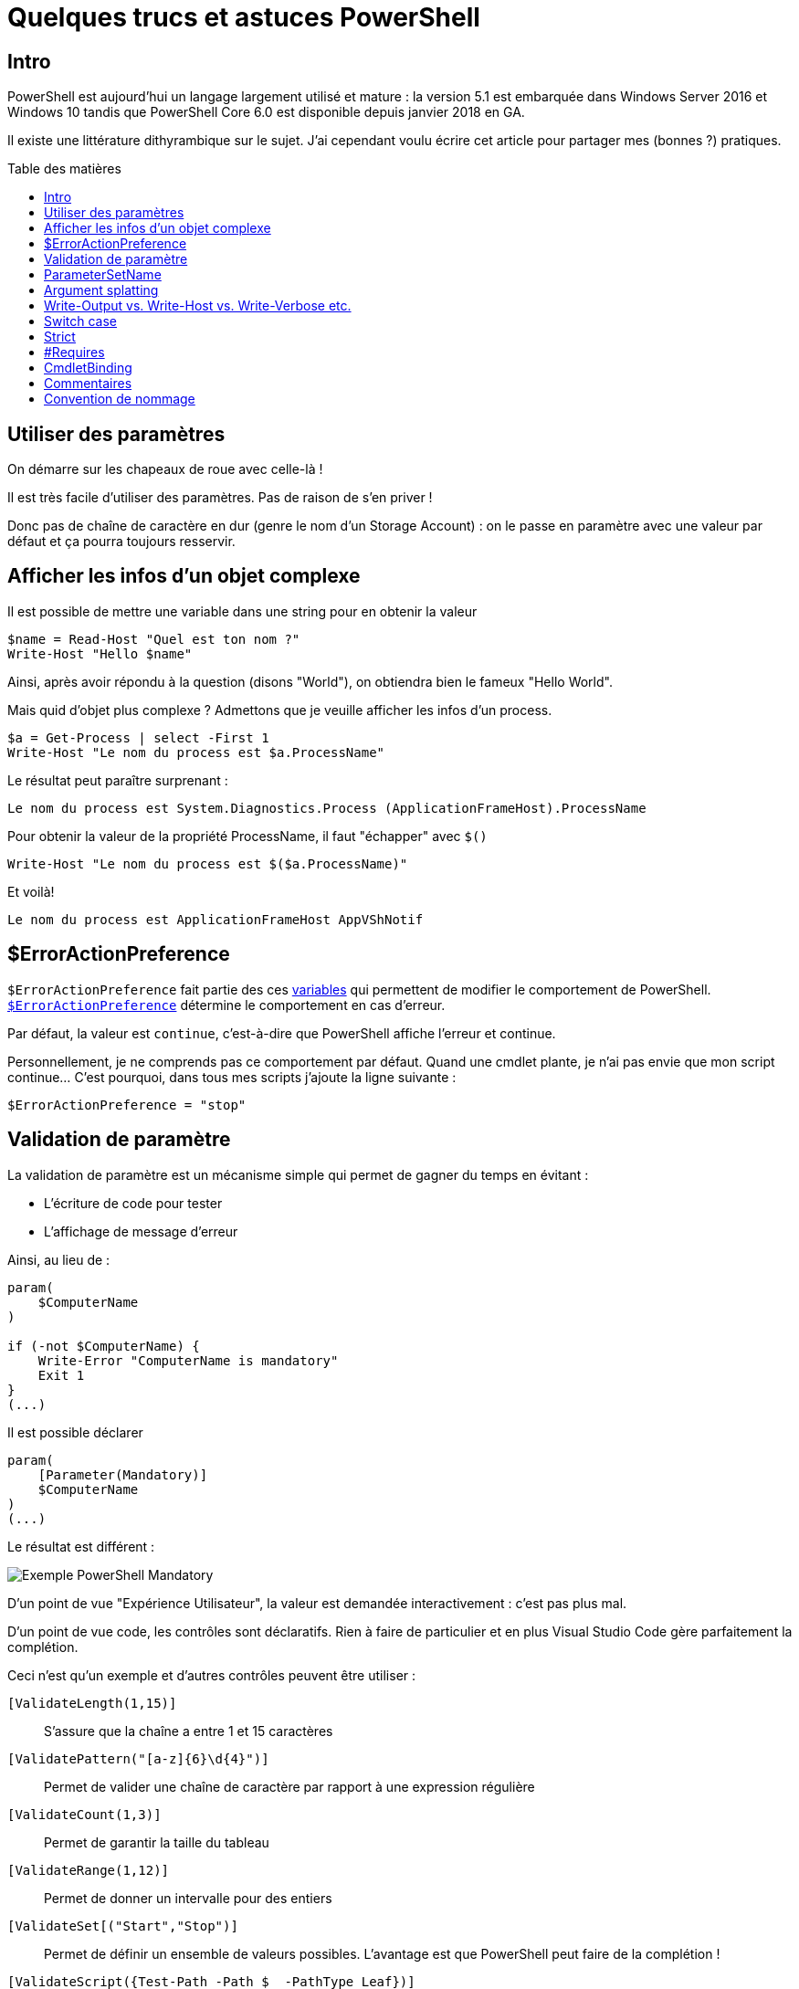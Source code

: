 = Quelques trucs et astuces PowerShell
:page-navtitle: Quelques trucs et astuces PowerShell
:page-excerpt: PowerShell est aujourd'hui un langage largement utilisé et mature. J'ai cependant voulu écrire cet article pour partager mes (bonnes ?) pratiques et astuces.
:page-tags: [powershell,trucs]
:experimental:
:page-liquid:
:icons: font
:toc: macro
:toc-title: Table des matières

== Intro



PowerShell est aujourd'hui un langage largement utilisé et mature : la version 5.1 est embarquée dans Windows Server 2016 et Windows 10 tandis que PowerShell Core 6.0 est disponible depuis janvier 2018 en GA.

Il existe une littérature dithyrambique sur le sujet. J'ai cependant voulu écrire cet article pour partager mes (bonnes ?) pratiques.

toc::[]

== Utiliser des paramètres

On démarre sur les chapeaux de roue avec celle-là !

Il est très facile d'utiliser des paramètres. Pas de raison de s'en priver !

Donc pas de chaîne de caractère en dur (genre le nom d'un Storage Account) : on le passe en paramètre avec une valeur par défaut et ça pourra toujours resservir.

== Afficher les infos d'un objet complexe

Il est possible de mettre une variable dans une string pour en obtenir la valeur

[source,PowerShell]
----
$name = Read-Host "Quel est ton nom ?"
Write-Host "Hello $name"
----

Ainsi, après avoir répondu à la question (disons "World"), on obtiendra bien le fameux "Hello World".

Mais quid d'objet plus complexe ? Admettons que je veuille afficher les infos d'un process.

[source,PowerShell]
----
$a = Get-Process | select -First 1
Write-Host "Le nom du process est $a.ProcessName"
----
Le résultat peut paraître surprenant :

    Le nom du process est System.Diagnostics.Process (ApplicationFrameHost).ProcessName

Pour obtenir la valeur de la propriété ProcessName, il faut "échapper" avec `$()`

    Write-Host "Le nom du process est $($a.ProcessName)"

Et voilà!

    Le nom du process est ApplicationFrameHost AppVShNotif

== $ErrorActionPreference

`$ErrorActionPreference` fait partie des ces https://docs.microsoft.com/en-us/powershell/module/microsoft.powershell.core/about/about_preference_variables[variables] qui permettent de modifier le comportement de PowerShell. https://docs.microsoft.com/en-us/powershell/module/microsoft.powershell.core/about/about_preference_variables#erroractionpreference[`$ErrorActionPreference`] détermine le comportement en cas d'erreur.

Par défaut, la valeur est `continue`, c'est-à-dire que PowerShell affiche l'erreur et continue.

Personnellement, je ne comprends pas ce comportement par défaut. Quand une cmdlet plante, je n'ai pas envie que mon script continue... C'est pourquoi, dans tous mes scripts j'ajoute la ligne suivante :

    $ErrorActionPreference = "stop"


== Validation de paramètre

La validation de paramètre est un mécanisme simple qui permet de gagner du temps en évitant :

- L'écriture de code pour tester
- L'affichage de message d'erreur

Ainsi, au lieu de :
----
param(
    $ComputerName
)

if (-not $ComputerName) {
    Write-Error "ComputerName is mandatory"
    Exit 1
}
(...)
----
Il est possible déclarer
----
param(
    [Parameter(Mandatory)]
    $ComputerName
)
(...)
----
Le résultat est différent :

image:{{ "/assets/img/powershell_mandatory.png" | absolute_url }}[Exemple PowerShell Mandatory]

D'un point de vue "Expérience Utilisateur", la valeur est demandée interactivement : c'est pas plus mal.

D'un point de vue code, les contrôles sont déclaratifs. Rien à faire de particulier et en plus Visual Studio Code gère parfaitement la complétion.

Ceci n'est qu'un exemple et d'autres contrôles peuvent être utiliser :

`[ValidateLength(1,15)]`:: S'assure que la chaîne a entre 1 et 15 caractères
`[ValidatePattern("[a-z]{6}\d{4}")]`:: Permet de valider une chaîne de caractère par rapport à une expression régulière
`[ValidateCount(1,3)]`:: Permet de garantir la taille du tableau
`[ValidateRange(1,12)]`:: Permet de donner un intervalle pour des entiers
`[ValidateSet[("Start","Stop")]`:: Permet de définir un ensemble de valeurs possibles. L'avantage est que PowerShell peut faire de la complétion !
`[ValidateScript({Test-Path -Path $_ -PathType Leaf})]`:: Il est possible de coder son propre test. Intéressant pour tester l'existence d'un fichier ou au contraire, s'assurer que le fichier n'existe pas 

== ParameterSetName

Une classique des bonnes pratiques : le ParameterSetName !

Pour rentre les cmdlets plus flexibles, il est intéressant de définir des jeux de paramètres. Ainsi la cmdlet pourrait accueillir le nom d'une souscription ou l'identifiant d'une souscription. Inutile de faire 2 cmdlets pour autant, il suffit d'utiliser un ParameterSetName.


Exemple :

----
param(
    [Parameter(ParameterSetName="subname", Mandatory)]
    [string]
    $subname,

    [Parameter(ParameterSetName="subid", Mandatory)]
    [string]
    $subid,
    
    
    [Parameter(Mandatory)]
    $inputFile
)
if ($PsCmdlet.ParameterSetName -eq "subname") {
    Write-Host "Nom de la souscription : $subname"
} else {
    Write-Host "Identifiant de la souscription : $subid"
}

Write-Host $inputFile
----

== Argument splatting
https://docs.microsoft.com/en-us/powershell/module/microsoft.powershell.core/about/about_splatting[Argument splatting] (Désolé, je n'ai pas de traduction pour ce terme) est une fonctionnalité souvent méconnue de PowerShell.

Basiquement, il est possible de "construire" les arguments à passer à une cmdlet. Ainsi, on construit une hashtable avec les paramètres à passer ou non.

C'est très intéressant avec les `ParameterSetName`s car on peut appeler la même cmdlet mais avec des arguments différents en fonction du ParameterSetName.

Ci-dessous un exemple. Mon script prend un paramètre optionnel `SubscriptionName`. Si une valeur est renseignée, je récupère LA souscription souhaitée, sinon j'appelle ma cmdlet `Get-AzureRmSubscription` sans paramètre et récupère ainsi toutes les souscriptions.

----
param(
    [string]$SubscriptionName,
    (...)
)
(...)
$subSplat=@{}
if (-not [string]::IsNullOrEmpty($SubscriptionName)) {
    $subSplat.Add("SubscriptionName", $SubscriptionName)
}

$subs = Get-AzureRmSubscription @subSplat
(...)
----

== Write-Output vs. Write-Host vs. Write-Verbose etc.

Pour faire simple :

- `Write-Host` à utiliser et à abuser pour affiche des infos sur l'état d'avancement du script
- `Write-Output` à proscrire pour afficher des infos. L'objectif de `Write-Output` est d'ajouter un objet dans le pipeline. Utiliser `Write-Output` peut avoir des effets indésirables. Il a l'avantage de signifier que l'on veut mettre un objet dans le pipeline. Un peu comme un `return` : ça sert à rien mais c'est plus lisible
- `Write-Verbose` à utiliser et à abuser! Pour afficher des infos de debug/plus verbeuses (cf. <<CmdletBinding>>)

Prenons l'exemple suivant :

----
param()

function Get-Output {
    [CmdletBinding()]
    param (

    )
    Write-Host "Hello1"
    "Hello2"
    Write-Output "Hello3"
    return "Hello4"
}
$a = Get-Output

Write-Host "Contenu de `$a :"
$a
----

A votre avis, qu'est-ce qui sera affiché dans la console ? Avant et après "Contenu de `$a :" ? "Hello4"?

Résultat
----
Hello1
Contenu de $a :
Hello2
Hello3
Hello4
----
"Hello2", "Hello3" et "Hello4" ont été ajouté au pipeline et assigné à `$a`.

Seul Hello1 est afficher "correctement dans la fonction.


== Switch case

La directive https://docs.microsoft.com/en-us/powershell/module/microsoft.powershell.core/about/about_switch[`switch`] a une syntaxe toute particulière en PowerShell. Ce qui est tout autant particulier (et méconnu) est l'existence de flag à cette directive comme `-regexp` ou `-wildcard`.

Il existe un article exhaustif sur le sujet : 

https://kevinmarquette.github.io/2018-01-12-Powershell-switch-statement/


== Strict

Une bonne pratique est d'utiliser un https://docs.microsoft.com/en-us/powershell/module/microsoft.powershell.core/set-strictmode[mode stricte] en ajoutant la ligne suivante :

    Set-StrictMode -Version latest

Ceci va garantir que :

- Les meilleures pratiques sont respectées
- Une variable qui n'existe pas ne sera pas utilisée

Souvent dans des cas de refactoring du code, de mauvais copié/collé, des noms de variable qui n'auraient jamais dû être là sont utilisés malencontreusement. Avec le mode stricte, PowerShell va générer une erreur et sortir.

Le principal inconvénient est pour le test de présence de certaines propriétés dans un objet.

J'ai donc une petite fonction en stock qui permet d'éviter une erreur en mode stricte

----
function Test-HasProperty($object, $propertyName) {
    <#
    .SYNOPSIS
        Utility function to check if an object has a property. Useful in strict mode
    #>
    $propertyName -in $object.PSobject.Properties.Name
}
----

== #Requires

Je ne vois quasiment jamais la directive https://docs.microsoft.com/en-us/powershell/module/microsoft.powershell.core/about/about_requires[`#Requires`] utilisée, pourtant elle est très intéressante pour documenter:

- La version PowerShell
- Les modules nécessaires, notamment pour des dépendances particulières
- La nécessité d'exécuter le script en tant qu'administrateur (UAC a parfois des comportements et des messages bizarres. Si des droits administrateurs sont requis, autant le préciser

----
#Requires -Version 6.0
#Requires -Modules ActiveDirectory
#Requires -RunAsAdministrator
----


== CmdletBinding
https://docs.microsoft.com/en-us/powershell/module/microsoft.powershell.core/about/about_functions_advanced_methods[CmdletBinding] est un attribut de cmdlet très puissant.

Personnellement, je l'utilise systématiquement pour pouvoir interpréter automatiquement le flag `-verbose`. Ainsi, dans l'exemple ci-dessous, `ex4.ps1` a l'attribut CmdletBinding et non `ex5.ps1`.

image:{{ "/assets/img/powershell_verbose.png" | absolute_url }}[Exemple PowerShell CmdletBinding]

== Commentaires

Les commentaires sont extrêmement importants dans le code. PowerShell n'échappe pas à cette règle !

Rappelons qu'il est possible de faire des commentaires de bloque grâce à `<# ... #>`.

Sinon, inutile de réinventer la roue pour documenter ses cmdlets ou ses fonctions, PowerShell dispose déjà de ses propres mécanismes (cf. https://docs.microsoft.com/en-us/powershell/module/microsoft.powershell.core/about/about_comment_based_help[About Comment Based Help])

L'avantage est que le `Get-Help` du script fonctionnera et pourra ainsi les infos nécessaires, des exemples, etc.

J'utilise principalement les mots-clés suivants :

 .SYNOPSIS:: Brève description de la fonction ou du script
 .DESCRIPTION:: Description plus détaillée si nécessaire
 .PARAMETER <Parameter-Name>:: Permet de documenter un paramètre
 .EXAMPLE:: Permet de donner un exemple d'usage avec la sortie

A noter que pour une fonction, il est possible de mettre le bloc de commentaire avant la fonction, au début de la fonction (ou après).

== Convention de nommage

Il faut favoriser la convention VERB-NOUN en utilisant les verbes préconisés.

